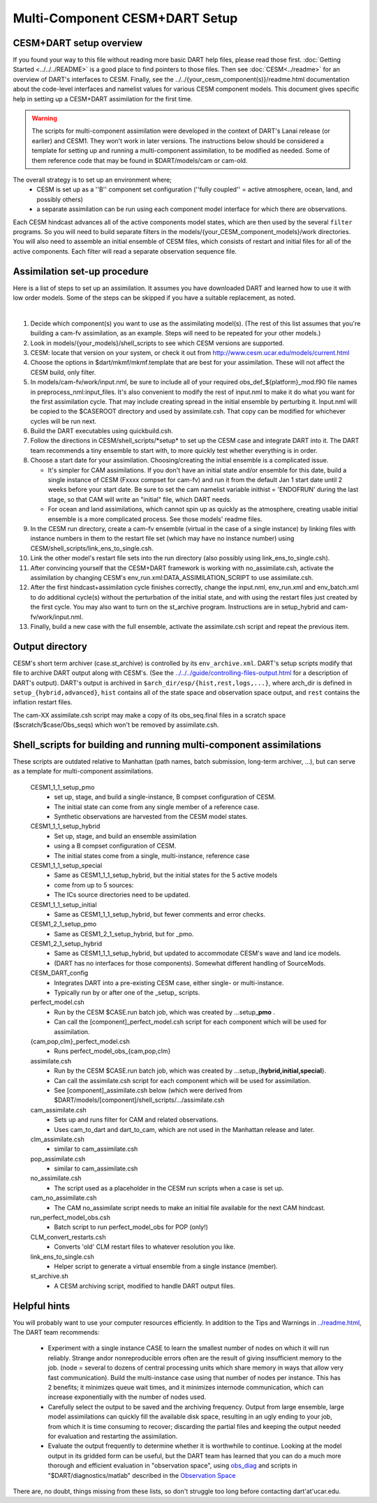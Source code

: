 Multi-Component CESM+DART Setup
===============================

CESM+DART setup overview
------------------------

If you found your way to this file without reading more basic DART help files, 
please read those first. :doc:`Getting Started <../../../README>` is a good place to find pointers to those files. 
Then see :doc:`CESM<../readme>` for an overview of DART's interfaces to CESM.
Finally, see the ../../{your_cesm_component(s)}/readme.html documentation about
the code-level interfaces and namelist values for various CESM component models.
This document gives specific help in setting up a CESM+DART assimilation
for the first time. 

.. Warning::
   The scripts for multi-component assimilation were developed in the context 
   of DART's Lanai release (or earlier) and CESM1.  They won't work in later versions.
   The instructions below should be considered a template for setting up and running
   a multi-component assimilation, to be modified as needed.   
   Some of them reference code that may be found in $DART/models/cam or cam-old.

The overall strategy is to set up an environment where;
   * CESM is set up as a ''B'' component set configuration 
     (''fully coupled'' = active atmosphere, ocean, land, and possibly others)
   * a separate assimilation can be run using each component model interface for which there are observations.

Each CESM hindcast advances all of the active components model states,
which are then used by the several ``filter`` programs.
So you will need to build separate filters in the models/{your_CESM_component_models}/work directories.
You will also need to assemble an initial ensemble of CESM files,
which consists of restart and initial files for all of the active components.
Each filter will read a separate observation sequence file.

Assimilation set-up procedure
-----------------------------

Here is a list of steps to set up an assimilation.  
It assumes you have downloaded DART and learned how to use it with low order models. 
Some of the steps can be skipped if you have a suitable replacement, as noted.

| 

#.  Decide which component(s) you want to use as the assimilating model(s). (The rest of this list assumes that
    you're building a cam-fv assimilation, as an example.  Steps will need to be repeated for your other models.) 
#.  Look in models/{your_models}/shell_scripts to see which CESM versions are supported.
#.  CESM: locate that version on your system, or check it out from http://www.cesm.ucar.edu/models/current.html
#.  Choose the options in $dart/mkmf/mkmf.template that are best for your assimilation. These will not affect the CESM
    build, only filter.
#.  In models/cam-fv/work/input.nml, be sure to include all of your required obs_def_${platform}_mod.f90 file names in
    preprocess_nml:input_files. It's also convenient to modify the rest of input.nml to make it do what you want for the
    first assimilation cycle.   That may include creating spread in the initial ensemble by perturbing it.
    Input.nml will be copied to the $CASEROOT directory and used by assimilate.csh.
    That copy can be modified for whichever cycles will be run next.
#.  Build the DART executables using quickbuild.csh.
#.  Follow the directions in CESM/shell_scripts/\*setup\* to set up the CESM case and integrate DART into it.
    The DART team recommends a tiny ensemble to start with, to more quickly test whether everything is in order.
#.  Choose a start date for your assimilation. Choosing/creating the initial ensemble is a complicated issue.

    -  It's simpler for CAM assimilations. If you don't have an initial state and/or ensemble for this date, build a
       single instance of CESM (Fxxxx compset for cam-fv) and run it from the default Jan 1 start date until 2 weeks
       before your start date. Be sure to set the cam namelist variable inithist = 'ENDOFRUN' during the last stage, 
       so that CAM will write an "initial" file, which DART needs.
    -  For ocean and land assimilations, which cannot spin up as quickly as the atmosphere,
       creating usable initial ensemble is a more complicated process.  See those models' readme files.

#.  In the CESM run directory, create a cam-fv ensemble (virtual in the case of a single instance) 
    by linking files with instance numbers in them 
    to the restart file set (which may have no instance number) using CESM/shell_scripts/link_ens_to_single.csh.
#.  Link the other model's restart file sets into the run directory (also possibly using link_ens_to_single.csh).
#.  After convincing yourself that the CESM+DART framework is working with no_assimilate.csh, activate the assimilation
    by changing CESM's env_run.xml:DATA_ASSIMILATION_SCRIPT to use assimilate.csh.
#.  After the first hindcast+assimilation cycle finishes correctly, change the input.nml, env_run.xml and env_batch.xml
    to do additional cycle(s) without the perturbation of the initial state, and with using the restart files
    just created by the first cycle. You may also want to turn on the st_archive program. 
    Instructions are in setup_hybrid and cam-fv/work/input.nml.
#.  Finally, build a new case with the full ensemble, activate the assimilate.csh script and repeat the previous item.

Output directory
----------------

CESM's short term archiver (case.st_archive) is controlled by its ``env_archive.xml``. 
DART's setup scripts modify that file to archive DART output along with CESM's. 
(See the `<../../../guide/controlling-files-output.html>`_ for a description of DART's output).
DART's output is archived in ``$arch_dir/esp/{hist,rest,logs,...}``, where arch_dir is defined in
``setup_{hybrid,advanced}``, ``hist`` contains all of the state space and observation space output, and ``rest``
contains the inflation restart files.

The cam-XX assimilate.csh script may make a copy of its obs_seq.final files in a scratch space
($scratch/$case/Obs_seqs) which won't be removed by assimilate.csh.

Shell_scripts for building and running multi-component assimilations
--------------------------------------------------------------------

These scripts are outdated relative to Manhattan 
(path names, batch submission, long-term archiver, ...),
but can serve as a template for multi-component assimilations.

 CESM1_1_1_setup_pmo
   * set up, stage, and build a single-instance, B compset configuration of CESM. 
   * The initial state can come from any single member of a reference case.
   * Synthetic observations are harvested from the CESM model states.

 CESM1_1_1_setup_hybrid   
   * Set up, stage, and build an ensemble assimilation 
   * using a B compset configuration of CESM.
   * The initial states come from a single, multi-instance, reference case

 CESM1_1_1_setup_special
   * Same as CESM1_1_1_setup_hybrid, but the initial states for the 5 active models 
   * come from up to 5 sources:
   * The ICs source directories need to be updated.

 CESM1_1_1_setup_initial
   * Same as CESM1_1_1_setup_hybrid, but fewer comments and error checks.

 CESM1_2_1_setup_pmo
   * Same as CESM1_2_1_setup_hybrid, but for _pmo.

 CESM1_2_1_setup_hybrid
   * Same as CESM1_1_1_setup_hybrid, but updated to accommodate CESM's wave and land ice models.
   * (DART has no interfaces for those components).  Somewhat different handling of SourceMods.

 CESM_DART_config
   * Integrates DART into a pre-existing CESM case, either single- or multi-instance.
   * Typically run by or after one of the \_setup\_ scripts.

 perfect_model.csh
   * Run by the CESM $CASE.run batch job, which was created by ...setup_\ **pmo** .
   * Can call the [component]_perfect_model.csh script for each component which will be used for assimilation.  
 {cam,pop,clm}_perfect_model.csh
   * Runs perfect_model_obs_{cam,pop,clm}

 assimilate.csh
   * Run by the CESM $CASE.run batch job, which was created by ...setup_{\ **hybrid,initial,special**\ }.
   * Can call the assimilate.csh script for each component which will be used for assimilation.
   * See [component]_assimilate.csh below (which were derived from 
     $DART/models/[component]/shell_scripts/.../assimilate.csh

 cam_assimilate.csh
   * Sets up and runs filter for CAM and related observations.
   * Uses cam_to_dart and dart_to_cam, which are not used in the Manhattan release and later.

 clm_assimilate.csh 
   * similar to cam_assimilate.csh

 pop_assimilate.csh
   * similar to cam_assimilate.csh

 no_assimilate.csh
   * The script used as a placeholder in the CESM run scripts when a case is set up.

 cam_no_assimilate.csh
   * The CAM no_assimilate script needs to make an initial file available for the next CAM hindcast.

 run_perfect_model_obs.csh
   * Batch script to run perfect_model_obs for POP (only!)

 CLM_convert_restarts.csh
   * Converts 'old' CLM restart files to whatever resolution you like.

 link_ens_to_single.csh
   * Helper script to generate a virtual ensemble from a single instance (member).

 st_archive.sh
   * A CESM archiving script, modified to handle DART output files.

Helpful hints
-------------

You will probably want to use your computer resources efficiently.
In addition to the Tips and Warnings in `<../readme.html>`__,
The DART team recommends:

   + Experiment with a single instance CASE to learn the smallest number of nodes
     on which it will run reliably.  Strange andor nonreproducible errors often
     are the result of giving insufficient memory to the job.
     (node = several to dozens of central processing units which share memory
     in ways that allow very fast communication).  Build the multi-instance case
     using that number of nodes per instance.  This has 2 benefits; it minimizes queue 
     wait times, and it minimizes internode communication, which can increase exponentially 
     with the number of nodes used.
   + Carefully select the output to be saved and the archiving frequency.  
     Output from large ensemble, large model assimilations can quickly fill 
     the available disk space, resulting in an ugly ending to your job, 
     from which it is time consuming to recover; 
     discarding the partial files and keeping the output needed for evaluation
     and restarting the assimilation.
   + Evaluate the output frequently to determine whether it is worthwhile to continue.
     Looking at the model output in its gridded form can be useful, 
     but the DART team has learned that you can do a much more thorough and efficient evaluation 
     in "observation space", using 
     `obs_diag <../../../assimilation_code/programs/obs_diag/threed_sphere/obs_diag.html>`_ 
     and scripts in "$DART/diagnostics/matlab" described in the 
     `Observation Space <https://dart-documentation.readthedocs.io/en/latest/guide/matlab-observation-space.html>`_


There are, no doubt, things missing from these lists, so don't struggle too long before contacting dart'at'ucar.edu.

